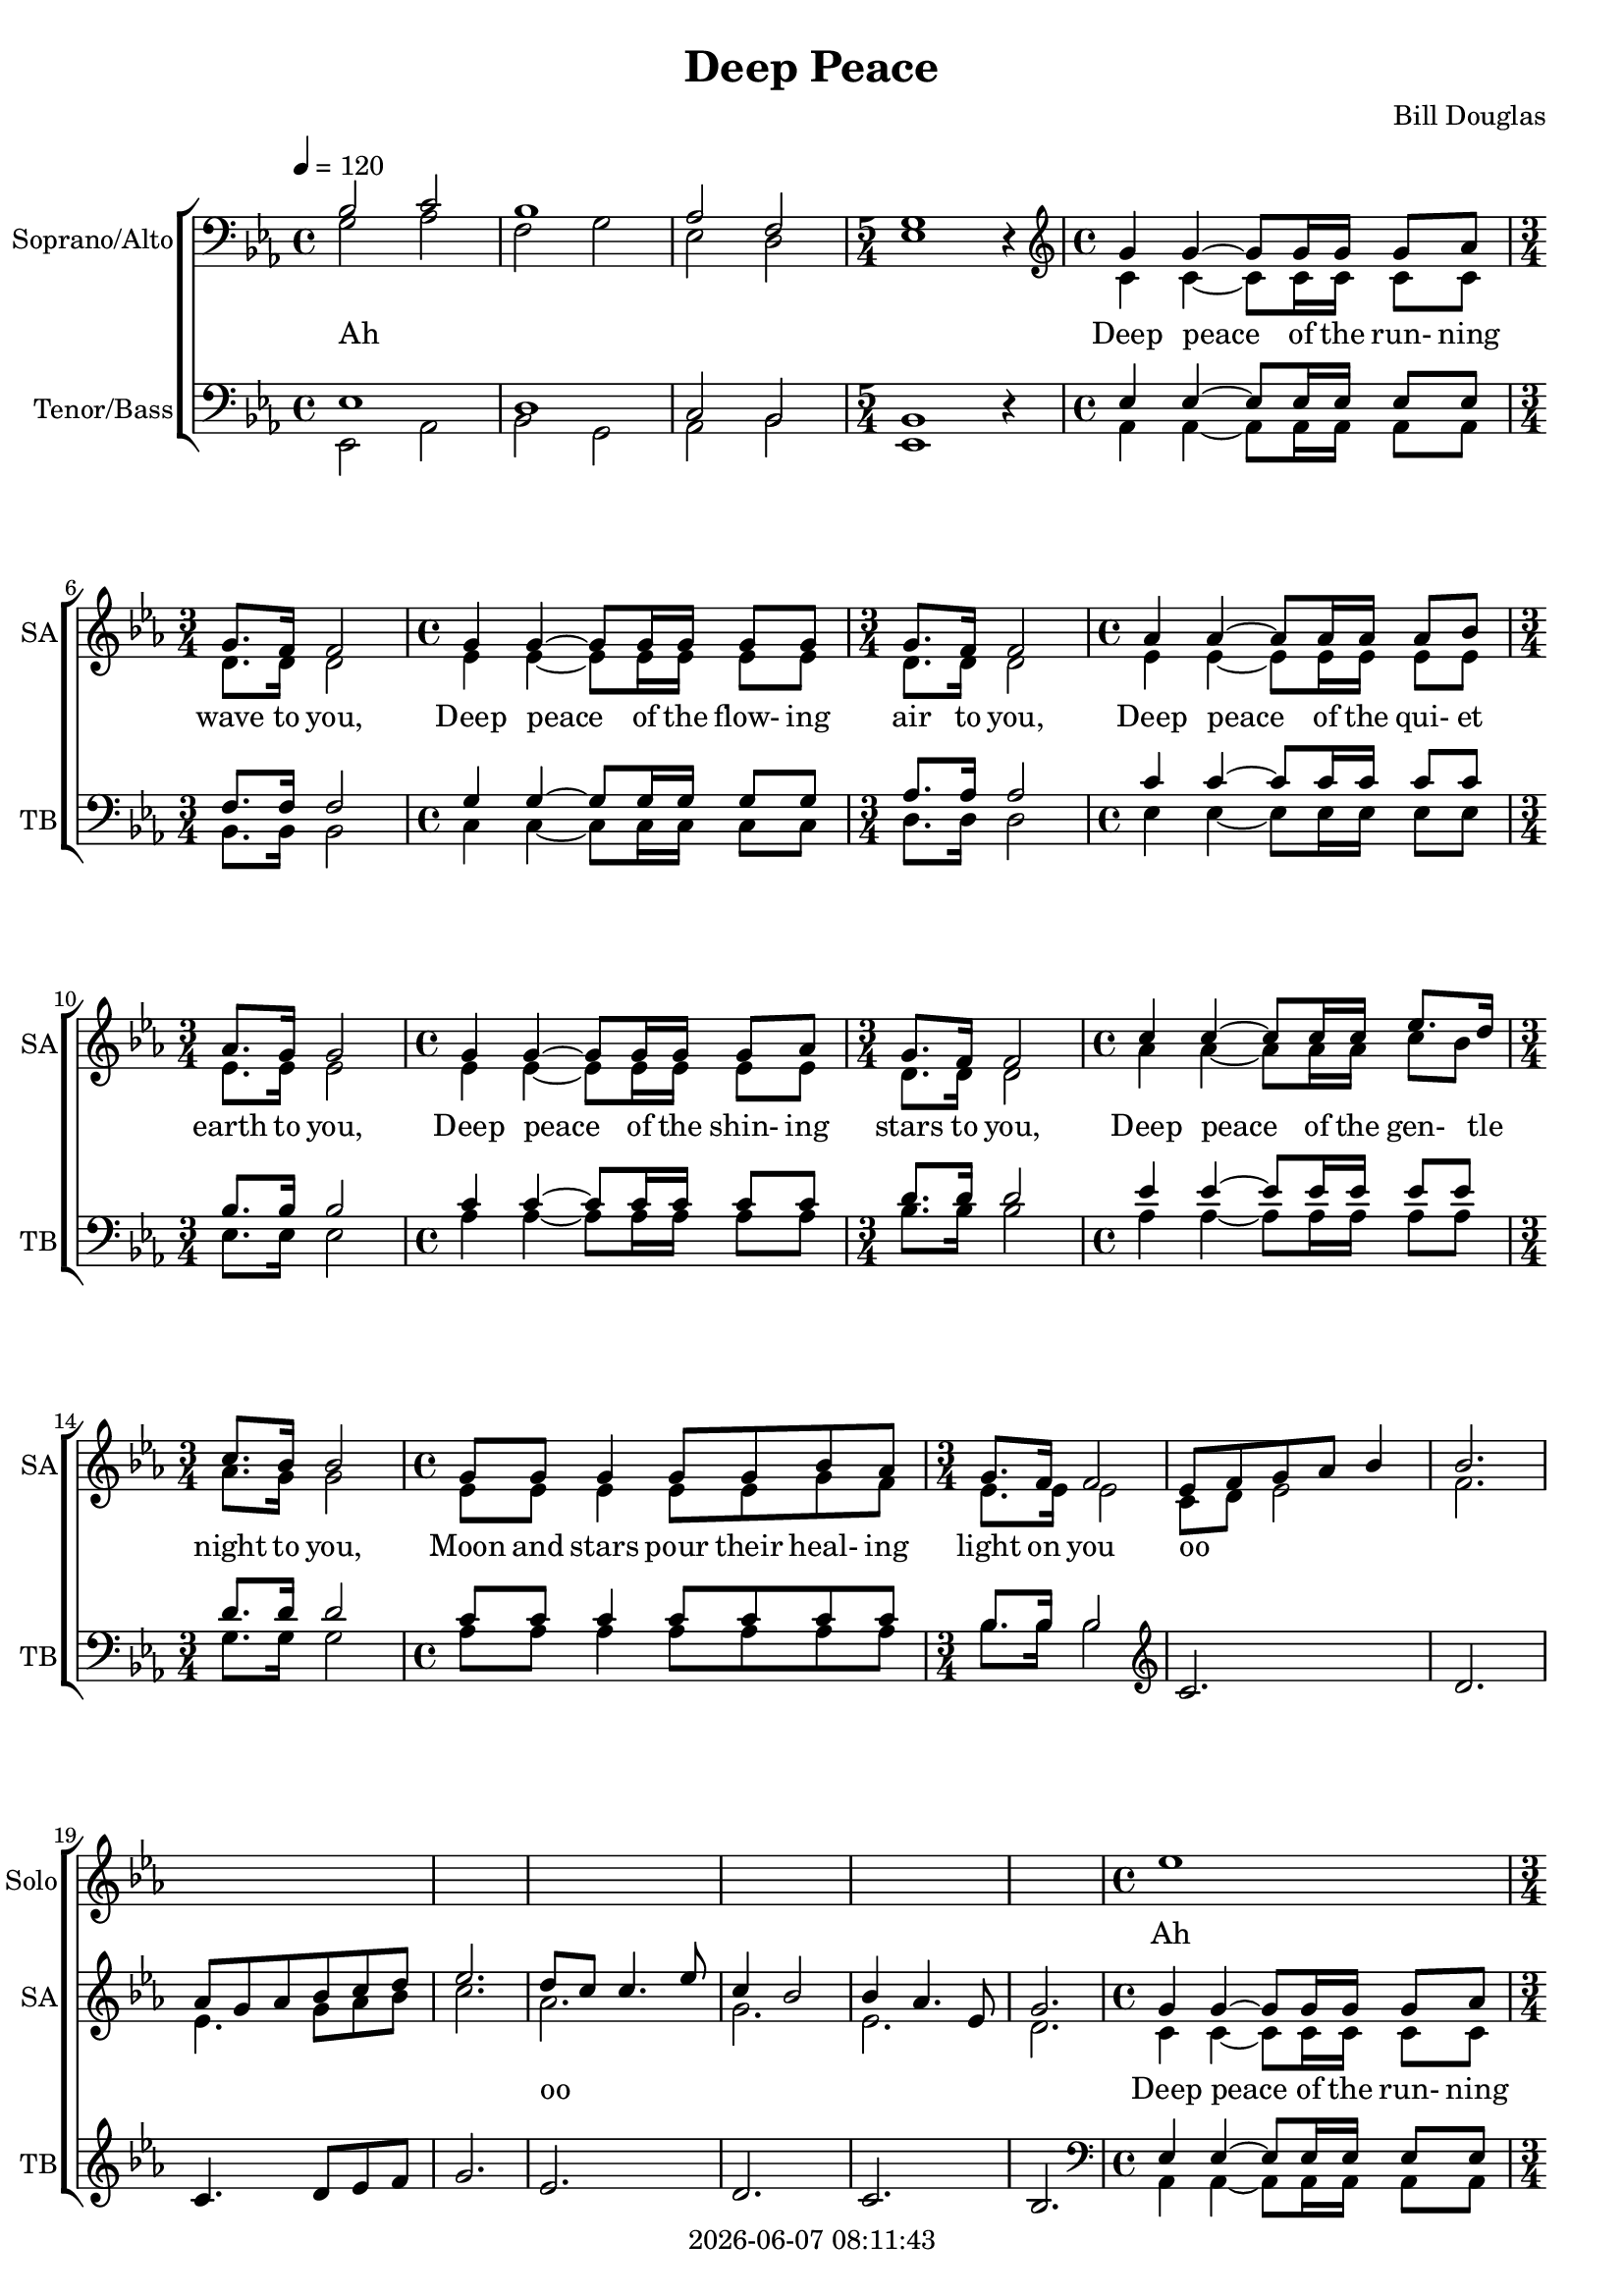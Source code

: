 \version "2.19.82"

today = #(strftime "%Y-%m-%d %H:%M:%S" (localtime (current-time)))

\header {
% centered at top
%  dedication  = "dedication"
  title       = "Deep Peace"
%  subtitle    = "subtitle"
%  subsubtitle = "subsubtitle"
%  instrument  = "instrument"
  
% arrangement of following lines:
%
%  poet    composer
%  meter   arranger
%  piece       opus

  composer    = "Bill Douglas"
%  arranger    = "arranger"
%  opus        = "opus"

%  poet        = "poet"
%  meter       = "meter"
%  piece       = "piece"

% centered at bottom
%  tagline     = "tagline" % default lilypond version
  tagline   = ##f
  copyright   = \today
}

#(set-global-staff-size 18)

% \paper {
%   #(set-paper-size "a4")
%   line-width = 180\mm
%   left-margin = 20\mm
%   bottom-margin = 10\mm
%   top-margin = 10\mm
% }

global = {
  \key ees \major
  \time 4/4
  \tempo 4=120
%  \partial 4
}

colour = {
  \override NoteHead.color   = #red
  \override Stem.color       = #red
  \override Beam.color       = #red
  \override Accidental.color = #red
  \override Slur.color       = #red
  \override Tie.color        = #red
  \override Dots.color       = #red
}

black = {
  \override NoteHead.color   = #black
  \override Stem.color       = #black
  \override Beam.color       = #black
  \override Accidental.color = #black
  \override Slur.color       = #black
  \override Tie.color        = #black
  \override Dots.color       = #black
}

RehearsalTrack = {
%  \set Score.currentBarNumber = #5
%  \mark \markup { \box 5 }
%  \mark \markup { \circle "1a" }
%  s2 s2
}

solo = \relative c'' {
  \global
  \time 4/4 s1*3
  \time 5/4 s1 s4
  \time 4/4 s1
  \time 3/4 s2.
  \time 4/4 s1
  \time 3/4 s2.
  \time 4/4 s1
  \time 3/4 s2.
  \time 4/4 s1
  \time 3/4 s2.
  \time 4/4 s1
  \time 3/4 s2.
  \time 4/4 s1
  \time 3/4 s2.
  s2.*8
  \time 4/4 ees1
  \time 3/4 d2(d8 c16 d)
  \time 4/4 f8 ees~2.~
  \time 3/4 ees8 d~d4~8 c16 bes
}

soprano = \relative c' {
  \global
  \clef bass
  \voiceOne
  bes2 c
  bes1
  aes2 f
  \time 5/4 g1 \oneVoice r4 \voiceOne
  \clef treble
  \time 4/4 g'4 g~g8 g16 g g8 aes
  \time 3/4 g8. f16 f2 
  \time 4/4 g4 g~g8 g16 g16 g8 g
  \time 3/4 g8. f16 f2
  \time 4/4 aes4 aes~aes8 aes16 aes aes8 bes
  \time 3/4 aes8. g16 g2
  \time 4/4 g4 g~g8 g16 g g8 aes
  \time 3/4 g8. f16 f2
  \time 4/4 c'4 c~c8 c16 c ees8. d16
  \time 3/4 c8. bes16 bes2
  \time 4/4 g8 g g4 g8 g bes aes
  \time 3/4 g8. f16 f2

  ees8 f g aes bes4
  bes2.
  aes8 g aes bes c d
  ees2.
  d8 c c4. ees8
  c4 bes2
  bes4 aes4. ees8
  g2.

  \time 4/4 g4 4~8 16 16 8 aes
  \time 3/4 g8. f16 2
  \time 4/4 g4 4~8 16 16 8 aes
  \time 3/4 g8. f16 2
  \time 4/4 c'4 4~8 16 16 8 d
  \time 3/4 c8. bes16 2
  \time 4/4 g4 4~8 16 16 bes8 aes
  \time 3/4 g8. f16 2
  \time 4/4 ees4 ees'-\fermata d8 c bes aes
  \time 3/4 aes8. g16 2
  \time 4/4 g8 8 4 8 8 bes aes
  \time 3/4 g8. f16 2

  \time 4/4
  g4 2 4
  g1
  g4 2 4
  g1

  r8 c8 bes aes g f g aes
  bes4 2.
  r8 bes aes g f ees f g
  g8 aes~2.
  g4 ees'2 d4
  c2(bes)
  g4 2 4
  g1
  g4 2 4
  g1
  aes2. g4
  bes1
  c2. bes8 c
  d1
  ees4 2 4
  c2(bes)
  g4 2 4
  g1-\fermata
  \bar "|."
}

dynamicsSop = {
}

alto = \relative c' {
  \global
  \clef bass
  \voiceTwo
  g2 aes
  f2 g
  ees2 d
  \time 5/4
  ees1 s4
  \clef treble
  \time 4/4 c'4 c~c8 c16 c16 c8 c
  \time 3/4 d8. d16 d2
  \time 4/4 ees4 ees~ees8 ees16 ees ees8 ees
  \time 3/4 d8. d16 d2
  \time 4/4 ees4 ees~ees8 ees16 ees ees8 ees
  \time 3/4 ees8. ees16 ees2
  \time 4/4 ees4 ees~ees8 ees16 ees ees8 ees
  \time 3/4 d8. d16 d2
  \time 4/4 aes'4 aes~aes8 aes16 aes c8 bes
  \time 3/4 aes8. g16 g2
  \time 4/4 ees8 ees ees4 ees8 ees g f
  \time 3/4 ees8. ees16 ees2

  c8 d ees2
  f2.
  ees4. g8 aes bes
  c2.
  aes2.
  g2.
  ees2.
  d2.

  \time 4/4 c4 4~8 16 16 8 8
  \time 3/4 d8. 16 2
  \time 4/4 ees4 4~8 16 16 8 8
  \time 3/4 d8. 16 2
  \time 4/4 aes'4 4~8 16 16 8 bes
  \time 3/4 aes8. g16 2
  \time 4/4 ees4 4~8 16 16 8 8
  \time 3/4 d8. 16 2
  \time 4/4 c4 c'-\fermata bes8 aes g f
  \time 3/4 f8. ees16 2
  \time 4/4 ees8 8 4 8 8 g8 f
  \time 3/4 ees8. d16 2

  \time 4/4
  ees4 2 4
  d1
  c4 2 4
  bes1
  c2 d
  d4. f8 ees4 d
  c2 d
  ees2 d
  ees4 2 4
  g4(ees <d f>2)
  c4 2 4
  d1
  ees4 2 4
  d1
  ees1
  g1
  g1
  f1
  g4 2 4
  <ees g>2(f)
  ees4 2 4
  ees1-\fermata
  \bar "|."
}

dynamicsAlto = {
}

tenor = \relative c {
  \global
  \voiceOne
  ees1
  d1
  c2 bes
  \time 5/4 bes1 \oneVoice r4 \voiceOne
  \time 4/4 ees4 ees~ees8 ees16 ees16 ees8 ees
  \time 3/4 f8. f16 f2
  \time 4/4 g4 g~g8 g16 g g8 g
  \time 3/4 aes8. aes16 aes2
  \time 4/4 c4 c~c8 c16 c c8 c
  \time 3/4 bes8. bes16 bes2
  \time 4/4 c4 c~c8 c16 c c8 c
  \time 3/4 d8. d16 d2
  \time 4/4 ees4 ees~ees8 ees16 ees ees8 ees
  \time 3/4 d8. d16 d2
  \time 4/4 c8 c c4 c8 c c c
  \time 3/4 bes8. bes16 bes2

  \clef treble
  c2.
  d2.
  c4. d8 ees f
  g2.
  ees2.
  d2.
  c2.
  bes2.

  \clef bass
  \time 4/4 ees,4 4~8 16 16 8 8
  \time 3/4 f8. 16 2
  \time 4/4 g4 4~8 16 16 8 8
  \time 3/4 bes8. 16 2
  \time 4/4 ees4 4~8 16 16 8 8
  \time 3/4 d8. 16 2
  \time 4/4 c4 4~8 16 16 8 8
  \time 3/4 bes8. 16 2
  \time 4/4 ees4 ees-\fermata 8 8 8 8
  \time 3/4 bes8. 16 2
  \time 4/4 c8 8 4 8 8 8 8
  \time 3/4 bes8. 16 2

  \time 4/4
  g4 2 4
  g1
  ees4 2 4
  d1
  ees2 f
  g1
  aes2 bes
  c2 bes
  g4 2 4
  g4.(aes8 bes2)
  aes4 2 4
  bes1
  c4 2 4
  bes1
  c1
  d1
  ees1
  d1
  g,4 2 4
  c2(d)
  bes4 2 4
  bes1-\fermata
  \bar "|."
}

dynamicsTenor = {
}

bass= \relative c, {
  \global
  \clef bass
  \voiceTwo
  ees2 aes
  bes2 g
  aes2 bes
  \time 5/4 ees,1 s4
  \time 4/4 aes4 aes~aes8 aes16 aes aes8 aes
  \time 3/4 bes8. bes16 bes2
  \time 4/4 c4 c~c8 c16 c c8 c
  \time 3/4 d8. d16 d2
  \time 4/4 ees4 ees~8 16 16 8 8
  \time 3/4 ees8. 16 2
  \time 4/4 aes4 4~8 16 16 8 8
  \time 3/4 bes8. 16 2
  \time 4/4 aes4 4~8 16 16 8 8
  \time 3/4 g8. 16 2
  \time 4/4 aes8 8 4 8 8 8 8
  \time 3/4 bes8. 16 2

  \clef treble
  s2.*8

  \clef bass
  \time 4/4 aes,4 4~8 16 16 8 8
  \time 3/4 bes8. 16 2
  \time 4/4 c4 4~8 16 16 8 8
  \time 3/4 d8. 16 2
  \time 4/4 aes'4 4~8 16 16 8 8
  \time 3/4 g8. 16 2
  \time 4/4 aes4 4~8 16 16 8 8
  \time 3/4 bes8. 16 2
  \time 4/4 c4 4-\fermata aes8 8 8 8
  \time 3/4 ees8. 16 2
  \time 4/4 aes,8 8 4 8 8 8 8
  \time 3/4 bes8. 16 2

  \time 4/4
  c4 2 4
  bes1
  aes4 2 4
  g1
  aes2 bes
  g2 c
  f,2 g
  aes2 bes
  c2 bes
  aes2 g
  f4 2 4
  g1
  aes4 2 4
  bes1
  f1
  g1
  aes1
  bes1
  c4 2 bes4
  aes2(bes)
  <ees, ees'>4 2 4
  q1-\fermata
  \bar "|."
}

dynamicsBass = {
}

dynamicsPiano = {
}

pianoRH = \relative c' {
  \global
  c4
  \bar "|."
}

pianoRHone = \relative c' {
  \global
  \clef bass
  \voiceOne
  c4
  \bar "|."
}

pianoRHtwo = \relative c' {
  \global
  \voiceTwo
  c4
  \bar "|."
}

pianoLH = \relative c' {
  \global
  \oneVoice
  c4
  \bar "|."
}

pianoLHone = \relative c' {
  \global
  \clef bass
  \voiceOne
  c4
  \bar "|."
}

pianoLHtwo = \relative c' {
  \global
  \clef bass
  \voiceTwo
  c4
  \bar "|."
}

wordsSolo = \lyricmode {
  Ah
}
  
wordsSop = \lyricmode {
  Ah __ _ __ _ __ _ __ _ __ _
  Deep peace of the run- ning wave to you,
  Deep peace of the flow- ing air to you,
  Deep peace of the qui- et earth to you,
  Deep peace of the shin- ing stars to you,
  Deep peace of the gen- tle night to you,
  Moon and stars pour their heal- ing light on you
  oo _ _ _ _ _ _ _ _ _ _ _ _
  oo _ _ _ _ _ _ _ _ _
  Deep peace of the run- ning wave to you,
  Deep peace of the flow- ing air to you,
  Deep peace of the qui- et earth to you,
  Deep peace of the shin- ing stars to you,
  Deep peace of the gen- tle night to you,
  Moon and stars pour their heal- ing light on you

  Deep peace to you
  Deep peace to you oo _ _ _ _ _ _ _ _ _ _ _ _ _ _ _ _ _
  Deep peace to you
  Deep peace to you
  Deep peace to you oo _ _ _ _ _ _
  Deep peace to you
  Deep peace to you
}

wordsBass = \lyricmode {
  _ _ _ _ _ _ _ _ _ _
  _ _ _ _ _ _ _ _ _ _
  _ _ _ _ _ _ _ _ _ _
  _ _ _ _ _ _ _ _ _ _
  _ _ _ _ _ _ _ _ _ _
  _ _ _ _ _ _ _ _ _ _
  _ _ _ _ _ _ _ _ _ _
  _ _ _ _ _ _ _ _ _ _
  _ _ _ _ _ _ _ _ _ _
  _ _ _ _ _ _ _ _ _ _
  _ _ _ _ _ _ _ _ _ _
  _ _ _ _ _ _ _ _ _ _
  _ _ _ _ _ _ _ _ _ _
  _ _ _
  oo _ _ _
  Deep...
}
  
\layout {
  indent = 1.5\cm
  \context {
    \Staff
    \RemoveAllEmptyStaves
  }
}
\score {
  <<
    \new ChoirStaff <<
      \new Staff \with { instrumentName = #"Solo" shortInstrumentName = #"Solo" } <<
        \new Voice = "solo" { \solo }
        \new Lyrics \lyricsto "solo" \wordsSolo
      >>
% Joint soprano/alto staff
%      \new Dynamics \dynamicsWomen
      \new Staff \with { instrumentName = #"Soprano/Alto" shortInstrumentName = #"SA" } <<
        \new Voice \RehearsalTrack
        \new Voice = "soprano" { \voiceOne \soprano }
        \new Voice = "alto"    { \voiceTwo \alto    }
        \new Lyrics \lyricsto "soprano" \wordsSop
      >>
% Joint tenor/bass staff
%      \new Dynamics \dynamicsMen
      \new Staff \with { instrumentName = #"Tenor/Bass" shortInstrumentName = #"TB" } <<
        \new Voice = "tenor" \tenor
        \new Voice = "bass" \bass
        \new Lyrics \lyricsto "bass" \wordsBass
      >>
    >>
  >>
  \layout {
    indent = 1.5\cm
    \context {
      \Staff \RemoveAllEmptyStaves
    }
  }
  \midi {
  }
}
